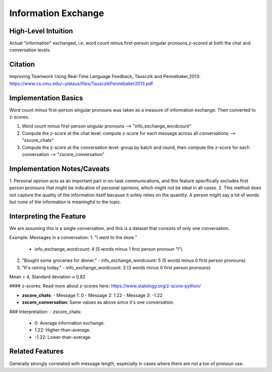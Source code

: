 .. _information_exchange:

Information Exchange
============

High-Level Intuition
*********************
Actual "information" exchanged, i.e. word count minus first-person singular pronouns,z-scored at both the chat and conversation levels.

Citation
*********
Improving Teamwork Using Real-Time Language Feedback, Tausczik and Pennebaker,2013: https://www.cs.cmu.edu/~ylataus/files/TausczikPennebaker2013.pdf

Implementation Basics 
**********************
Word count minus first-person singular pronouns was taken as a measure of information exchange. Then converted to z-scores.

1. Word count minus first-person singular pronouns --> "info_exchange_wordcount"
2. Compute the z-score at the chat level: compute z-score for each message across all conversations --> "zscore_chats"
3. Compute the z-score at the conversation level: group by batch and round, then compute the z-score for each conversation --> "zscore_conversation"

Implementation Notes/Caveats 
*****************************
1. Personal opinion acts as an important part in on-task communications, and this feature specifically excludes first person pronouns
that might be indicative of personal opinions, which might not be ideal in all cases.
2. This method does not capture the quality of the information itself because it solely relies on the quantity. A person might say a lot of words but none of the information is meaningful to the topic.


Interpreting the Feature 
*************************

We are assuming this is a single conversation, and this is a dataset that consists of only one conversation.

Example:
Messages in a conversation:
1. "I went to the store."
   - info_exchange_wordcount: 4 (5 words minus 1 first person pronoun "I")

2. "Bought some groceries for dinner."
   - info_exchange_wordcount: 5 (5 words minus 0 first person pronouns)

3. "It's raining today."
   - info_exchange_wordcount: 3 (3 words minus 0 first person pronouns)

Mean = 4, Standard deviation ≈ 0.82

#### z-scores:
Read more about z-scores here: https://www.statology.org/z-score-python/

- **zscore_chats**:
  - Message 1: 0 
  - Message 2: 1.22
  - Message 3: -1.22

- **zscore_conversation**: Same values as above since it's one conversation.

### Interpretation:
- zscore_chats:
  - 0: Average information exchange.
  - 1.22: Higher-than-average.
  - -1.22: Lower-than-average.

Related Features 
*****************

Generally strongly correlated with message length, especially in cases where there are not a ton of pronoun use.